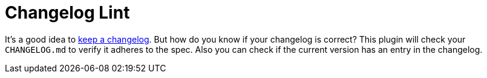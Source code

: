 = Changelog Lint

It's a good idea to https://keepachangelog.com/[keep a changelog].
But how do you know if your changelog is correct?
This plugin will check your `CHANGELOG.md` to verify it adheres to the spec.
Also you can check if the current version has an entry in the changelog.


